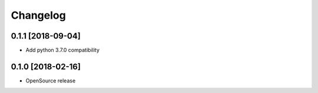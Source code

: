 Changelog
=========

0.1.1 [2018-09-04]
------------------
* Add python 3.7.0 compatibility

0.1.0 [2018-02-16]
------------------
* OpenSource release
